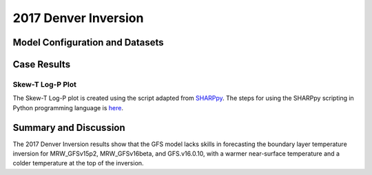.. 2017DNRInversionCase documentation master file, created by
   sphinx-quickstart on Mon Jul  6 13:31:15 2020.
   You can adapt this file completely to your liking, but it should at least
   contain the root `toctree` directive.


.. _2017 Denver Inversion:
2017 Denver Inversion
=====================================
  
..............................
Model Configuration and Datasets
..............................
.. tabs::
  .. group-tab:: MRW.v1.0

    The case runs are initialized at 00z Oct 16, 2017 with 120 hours forecasting. The corresponding namelist options that need to be changed are listed below. The app uses ``./xmlchange`` to change the runtime settings. The settings that need to be modified to set up the start date, start time, and run time are listed below.

    .. code-block:: bash
 
      ./xmlchange RUN_STARTDATE=2017-10-16,START_TOD=0,STOP_OPTION=nhours,STOP_N=120


    Initial condition (IC) files are created from GFS operational dataset in NEMSIO format. Sounding profiles can be downloaded from the `University of Wyoming <http://weather.uwyo.edu/upperair/sounding.html>`_.

    .. container:: sphx-glr-footer
        :class: sphx-glr-footer-example



      .. container:: sphx-glr-download sphx-glr-download-python

        :download:`Download initial condition files: 2017101600.gfs.nemsio.tar.gz <https://ufs-case-studies.s3.amazonaws.com/2017101600.gfs.nemsio.tar.gz>`

  .. group-tab:: GFS.v16.0.10

    The GFS model EMC global workflow points to the most up-to-date GFS model development code. The GFS.v16.0.10 is tested in C768 (~13km) resolution and in 128 vertical levels. It uses two scripts, ``setup_expt_fcstonly.py`` and ``setup_workflow_fcstonly.py`` to set up the mode simulation date and case directories.

    The case runs are initialized at 00z Oct 16, 2017 with 120 hours forecasting. The settings that need to be modified to set up the start date and directories are listed below. 

    .. code-block:: bash
 
      ./setup_expt_fcstonly.py --pslot 2017DNRInversion --configdir /PATH/TO/YOUR/GLOBAL/WORKFLOW/parm/config --idate 2017101600 --edate 2017101600 --res 768 --comrot /PATH/TO/YOUR/EXP/DIR/comrot --expdir /PATH/TO/YOUR/EXP/OUTPUT/expdir 

    The account and simulation duration time can be set up in ``/expdir/2017DNRInversion/config.base`` file. 

    .. code-block:: bash

      ./setup_workflow_fcstonly.py --expdir /PATH/TO/YOUR/OUTPUT/expdir/2017DNRInversion

    Next step is to go to ``/expdir/2017DNRInversion`` to submit the run by

    .. code-block:: bash
   
      crontab 2017DNRInversion.crontab 
..............
Case Results
..............

======================================================
Skew-T Log-P Plot
======================================================

The Skew-T Log-P plot is created using the script adapted from `SHARPpy <https://sharppy.github.io/SHARPpy/index.html>`_. The steps for using the SHARPpy scripting in Python programming language is `here <https://sharppy.github.io/SHARPpy/scripting.html>`_.

.. tabs::
  .. group-tab:: MRW.v1.0
  
    .. figure:: images/2017DNR/2017101700_84z_DNR_GFS_Obs_indices.png
      :width: 1200
      :align: center

      Skew-T Log-P plot from observed and simulated sounding profiles. Indices including K-index and lapse rate are shown in the bottom.

    * The two physics compsets, MRW_GFSv15p2 and MRW_GFSv16beta, underestimate the temperature inversion strength at 800 hPa with a warmer near surface temperature and a colder temperature at the top of inversion.  

  .. group-tab:: GFS.v16.0.10
  
    .. figure:: images/2017DNR/2017101700_84z_DNR_16.0.10.vsObs_indices.png
      :width: 400
      :align: center

      Skew-T Log-P plot from observed and simulated sounding profiles. Indices including K-index and lapse rate are shown in the bottom.

    * GFS.v16.0.10 underestimates the temperature inversion strength at 800 hPa with a warmer near surface temperature and a colder temperature at the top of inversion. 
 
......................
Summary and Discussion
......................

The 2017 Denver Inversion results show that the GFS model lacks skills in forecasting the boundary layer temperature inversion for MRW_GFSv15p2, MRW_GFSv16beta, and GFS.v16.0.10, with a warmer near-surface temperature and a colder temperature at the top of the inversion. 

